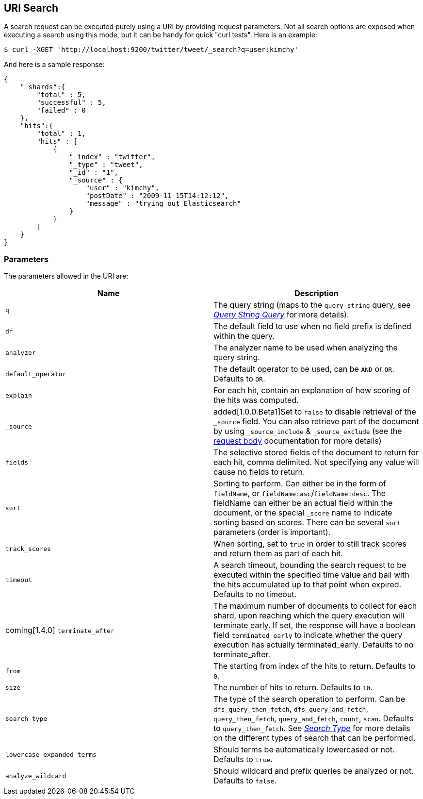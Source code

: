 [[search-uri-request]]
== URI Search

A search request can be executed purely using a URI by providing request
parameters. Not all search options are exposed when executing a search
using this mode, but it can be handy for quick "curl tests". Here is an
example:

[source,js]
--------------------------------------------------
$ curl -XGET 'http://localhost:9200/twitter/tweet/_search?q=user:kimchy'
--------------------------------------------------

And here is a sample response:

[source,js]
--------------------------------------------------
{
    "_shards":{
        "total" : 5,
        "successful" : 5,
        "failed" : 0
    },
    "hits":{
        "total" : 1,
        "hits" : [
            {
                "_index" : "twitter",
                "_type" : "tweet",
                "_id" : "1",
                "_source" : {
                    "user" : "kimchy",
                    "postDate" : "2009-11-15T14:12:12",
                    "message" : "trying out Elasticsearch"
                }
            }
        ]
    }
}
--------------------------------------------------

[float]
=== Parameters

The parameters allowed in the URI are:

[cols="<,<",options="header",]
|=======================================================================
|Name |Description
|`q` |The query string (maps to the `query_string` query, see
<<query-dsl-query-string-query,_Query String
Query_>> for more details).

|`df` |The default field to use when no field prefix is defined within the
query.

|`analyzer` |The analyzer name to be used when analyzing the query string.

|`default_operator` |The default operator to be used, can be `AND` or
`OR`. Defaults to `OR`.

|`explain` |For each hit, contain an explanation of how scoring of the
hits was computed.

|`_source`| added[1.0.0.Beta1]Set to `false` to disable retrieval of the `_source` field. You can also retrieve
part of the document by using `_source_include` & `_source_exclude` (see the <<search-request-source-filtering, request body>>
documentation for more details)

|`fields` |The selective stored fields of the document to return for each hit, 
comma delimited. Not specifying any value will cause no fields to return.

|`sort` |Sorting to perform. Can either be in the form of `fieldName`, or
`fieldName:asc`/`fieldName:desc`. The fieldName can either be an actual
field within the document, or the special `_score` name to indicate
sorting based on scores. There can be several `sort` parameters (order
is important).

|`track_scores` |When sorting, set to `true` in order to still track
scores and return them as part of each hit.

|`timeout` |A search timeout, bounding the search request to be executed
within the specified time value and bail with the hits accumulated up to
that point when expired. Defaults to no timeout.

|coming[1.4.0] `terminate_after` |The maximum number of documents to collect for
each shard, upon reaching which the query execution will terminate early.
If set, the response will have a boolean field `terminated_early` to
indicate whether the query execution has actually terminated_early.
Defaults to no terminate_after.

|`from` |The starting from index of the hits to return. Defaults to `0`.

|`size` |The number of hits to return. Defaults to `10`.

|`search_type` |The type of the search operation to perform. Can be
`dfs_query_then_fetch`, `dfs_query_and_fetch`, `query_then_fetch`,
`query_and_fetch`, `count`, `scan`. Defaults to `query_then_fetch`. See
<<search-request-search-type,_Search Type_>> for
more details on the different types of search that can be performed.

|`lowercase_expanded_terms` |Should terms be automatically lowercased or
not. Defaults to `true`.

|`analyze_wildcard` |Should wildcard and prefix queries be analyzed or
not. Defaults to `false`.
|=======================================================================

